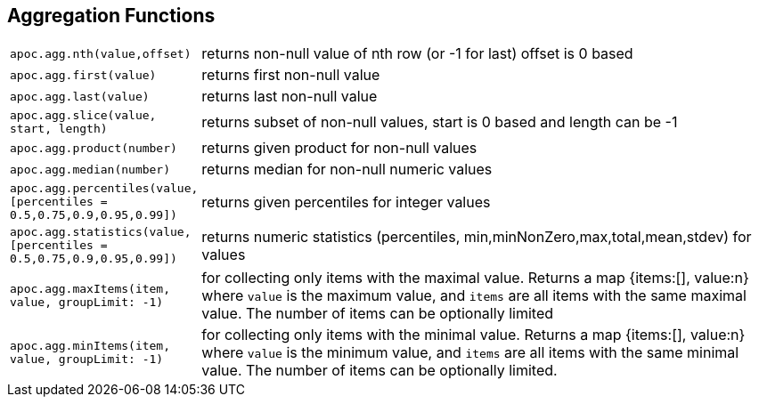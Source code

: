 == Aggregation Functions

[cols="1m,5"]
|===
| apoc.agg.nth(value,offset) | returns non-null value of nth row (or -1 for last) offset is 0 based
| apoc.agg.first(value) | returns first non-null value
| apoc.agg.last(value) | returns last non-null value
| apoc.agg.slice(value, start, length) | returns subset of non-null values, start is 0 based and length can be -1
| apoc.agg.product(number) | returns given product for non-null values
| apoc.agg.median(number) | returns median for non-null numeric values
| apoc.agg.percentiles(value,[percentiles = 0.5,0.75,0.9,0.95,0.99]) | returns given percentiles for integer values
| apoc.agg.statistics(value,[percentiles = 0.5,0.75,0.9,0.95,0.99]) | returns numeric statistics (percentiles, min,minNonZero,max,total,mean,stdev) for values
| apoc.agg.maxItems(item, value, groupLimit: -1) | for collecting only items with the maximal value. Returns a map {items:[], value:n} where `value` is the maximum value, and `items` are all items with the same maximal value. The number of items can be optionally limited
| apoc.agg.minItems(item, value, groupLimit: -1) | for collecting only items with the minimal value. Returns a map {items:[], value:n} where `value` is the minimum value, and `items` are all items with the same minimal value. The number of items can be optionally limited.
|===
